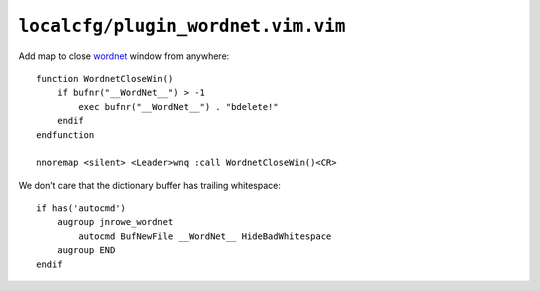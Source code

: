 ``localcfg/plugin_wordnet.vim.vim``
===================================

Add map to close wordnet_ window from anywhere::

    function WordnetCloseWin()
        if bufnr("__WordNet__") > -1
            exec bufnr("__WordNet__") . "bdelete!"
        endif
    endfunction

    nnoremap <silent> <Leader>wnq :call WordnetCloseWin()<CR>

We don’t care that the dictionary buffer has trailing whitespace::

    if has('autocmd')
        augroup jnrowe_wordnet
            autocmd BufNewFile __WordNet__ HideBadWhitespace
        augroup END
    endif

.. _wordnet: https://wordnet.princeton.edu/
